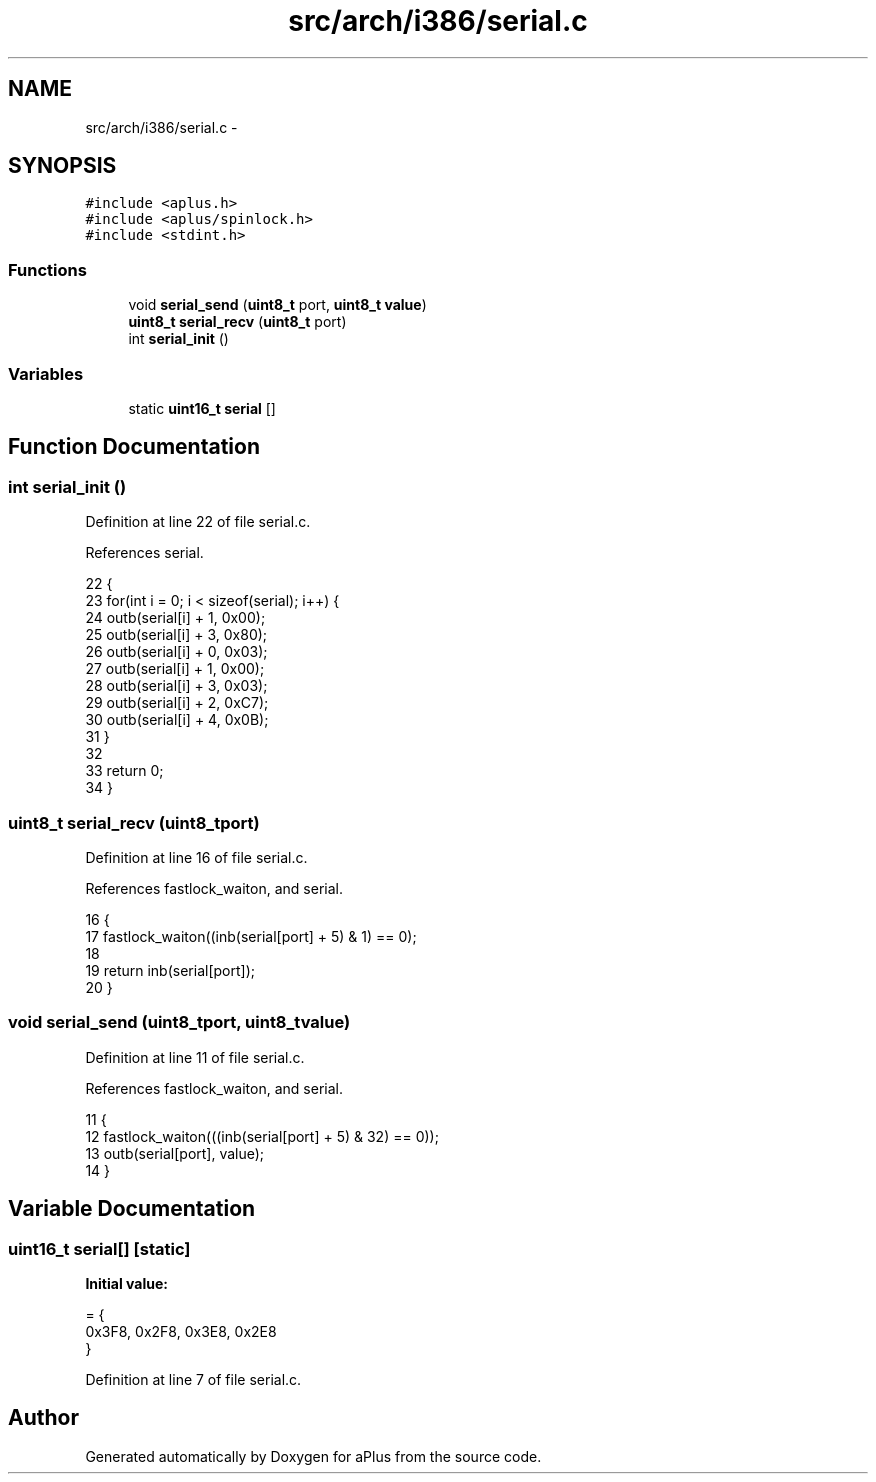 .TH "src/arch/i386/serial.c" 3 "Sun Nov 16 2014" "Version 0.1" "aPlus" \" -*- nroff -*-
.ad l
.nh
.SH NAME
src/arch/i386/serial.c \- 
.SH SYNOPSIS
.br
.PP
\fC#include <aplus\&.h>\fP
.br
\fC#include <aplus/spinlock\&.h>\fP
.br
\fC#include <stdint\&.h>\fP
.br

.SS "Functions"

.in +1c
.ti -1c
.RI "void \fBserial_send\fP (\fBuint8_t\fP port, \fBuint8_t\fP \fBvalue\fP)"
.br
.ti -1c
.RI "\fBuint8_t\fP \fBserial_recv\fP (\fBuint8_t\fP port)"
.br
.ti -1c
.RI "int \fBserial_init\fP ()"
.br
.in -1c
.SS "Variables"

.in +1c
.ti -1c
.RI "static \fBuint16_t\fP \fBserial\fP []"
.br
.in -1c
.SH "Function Documentation"
.PP 
.SS "int serial_init ()"

.PP
Definition at line 22 of file serial\&.c\&.
.PP
References serial\&.
.PP
.nf
22                   {
23     for(int i = 0; i < sizeof(serial); i++) {
24         outb(serial[i] + 1, 0x00);
25         outb(serial[i] + 3, 0x80);
26         outb(serial[i] + 0, 0x03);
27         outb(serial[i] + 1, 0x00);
28         outb(serial[i] + 3, 0x03);
29         outb(serial[i] + 2, 0xC7);
30         outb(serial[i] + 4, 0x0B);
31     }
32 
33     return 0;
34 }
.fi
.SS "\fBuint8_t\fP serial_recv (\fBuint8_t\fPport)"

.PP
Definition at line 16 of file serial\&.c\&.
.PP
References fastlock_waiton, and serial\&.
.PP
.nf
16                                   {
17     fastlock_waiton((inb(serial[port] + 5) & 1) == 0);
18     
19     return inb(serial[port]);
20 }
.fi
.SS "void serial_send (\fBuint8_t\fPport, \fBuint8_t\fPvalue)"

.PP
Definition at line 11 of file serial\&.c\&.
.PP
References fastlock_waiton, and serial\&.
.PP
.nf
11                                               {
12     fastlock_waiton(((inb(serial[port] + 5) & 32) == 0));
13     outb(serial[port], value);
14 }
.fi
.SH "Variable Documentation"
.PP 
.SS "\fBuint16_t\fP serial[]\fC [static]\fP"
\fBInitial value:\fP
.PP
.nf
= {
    0x3F8, 0x2F8, 0x3E8, 0x2E8
}
.fi
.PP
Definition at line 7 of file serial\&.c\&.
.SH "Author"
.PP 
Generated automatically by Doxygen for aPlus from the source code\&.
